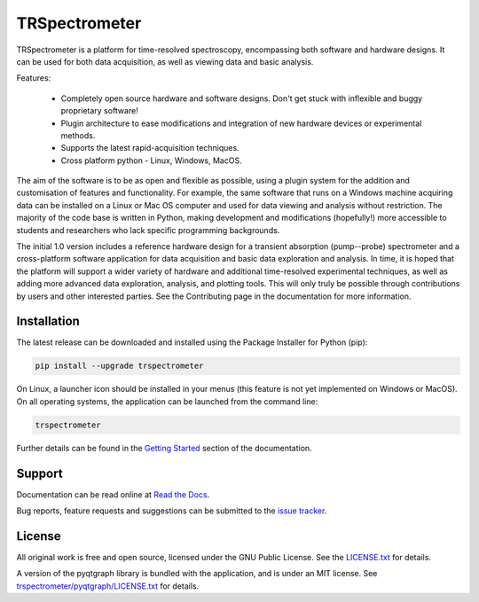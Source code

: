 TRSpectrometer
==============

TRSpectrometer is a platform for time-resolved spectroscopy, encompassing both software and hardware
designs. It can be used for both data acquisition, as well as viewing data and basic analysis.

Features:

 - Completely open source hardware and software designs. Don't get stuck with inflexible and buggy
   proprietary software!

 - Plugin architecture to ease modifications and integration of new hardware devices or experimental methods.
 
 - Supports the latest rapid-acquisition techniques.

 - Cross platform python - Linux, Windows, MacOS.

The aim of the software is to be as open and flexible as possible, using a plugin system for the
addition and customisation of features and functionality. For example, the same software that runs
on a Windows machine acquiring data can be installed on a Linux or Mac OS computer and used for data
viewing and analysis without restriction. The majority of the code base is written in Python, making
development and modifications (hopefully!) more accessible to students and researchers who lack
specific programming backgrounds.

The initial 1.0 version includes a reference hardware design for a transient absorption
(pump--probe) spectrometer and a cross-platform software application for data acquisition and basic
data exploration and analysis. In time, it is hoped that the platform will support a wider variety
of hardware and additional time-resolved experimental techniques, as well as adding more advanced
data exploration, analysis, and plotting tools. This will only truly be possible through
contributions by users and other interested parties. See the Contributing page in the documentation
for more information.

Installation
------------

The latest release can be downloaded and installed using the Package Installer for Python (pip):

.. code-block:: sh

    pip install --upgrade trspectrometer

On Linux, a launcher icon should be installed in your menus (this feature is not yet implemented on Windows or MacOS).
On all operating systems, the application can be launched from the command line:

.. code-block:: sh

    trspectrometer

Further details can be found in the `Getting Started <https://trspectrometer.readthedocs.io/en/latest/gettingstarted.html>`__ section of the documentation.


Support
-------

Documentation can be read online at `Read the Docs <https://trspectrometer.readthedocs.io/>`__.

Bug reports, feature requests and suggestions can be submitted to the `issue tracker <https://gitlab.com/ptapping/trspectrometer/-/issues>`__.


License
-------

All original work is free and open source, licensed under the GNU Public License.
See the `LICENSE.txt <https://gitlab.com/ptapping/trspectrometer/-/blob/main/LICENSE.txt>`__ for details.

A version of the pyqtgraph library is bundled with the application, and is under an MIT license.
See `trspectrometer/pyqtgraph/LICENSE.txt <https://gitlab.com/ptapping/trspectrometer/-/blob/main/trspectrometer/pyqtgraph/LICENSE.txt>`__ for details.

